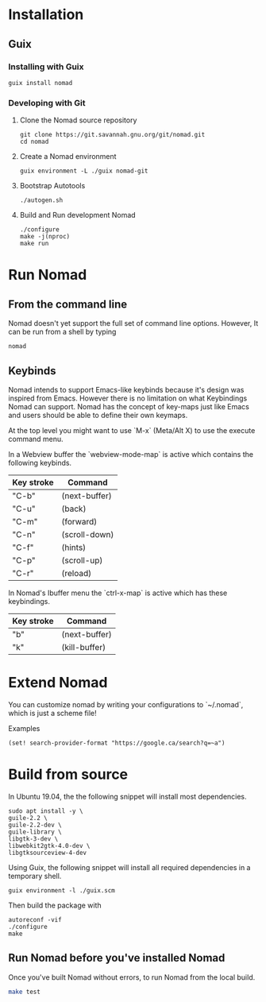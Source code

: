 * Installation
** Guix
*** Installing with Guix
#+begin_src shell
guix install nomad
#+end_src
*** Developing with Git
**** Clone the Nomad source repository
#+begin_src shell
git clone https://git.savannah.gnu.org/git/nomad.git
cd nomad
#+end_src
**** Create a Nomad environment
#+begin_src shell
guix environment -L ./guix nomad-git
#+end_src
**** Bootstrap Autotools
#+begin_src shell
./autogen.sh
#+end_src
**** Build and Run development Nomad
#+begin_src shell
./configure
make -j(nproc)
make run
#+end_src
* Run Nomad
** From the command line
Nomad doesn't yet support the full set of command line options. However, It
can be run from a shell by typing

#+begin_src shell
nomad
#+end_src

** Keybinds
Nomad intends to support Emacs-like keybinds because it's design was inspired
from Emacs. However there is no limitation on what Keybindings Nomad can
support. Nomad has the concept of key-maps just like Emacs and users should be
able to define their own keymaps.

At the top level you might want to use `M-x` (Meta/Alt X) to use the execute
command menu.

In a Webview buffer the `webview-mode-map` is active which contains the
following keybinds.

   |------------+---------------|
   | Key stroke | Command       |
   |------------+---------------|
   | "C-b"      | (next-buffer) |
   | "C-u"      | (back)        |
   | "C-m"      | (forward)     |
   | "C-n"      | (scroll-down) |
   | "C-f"      | (hints)       |
   | "C-p"      | (scroll-up)   |
   | "C-r"      | (reload)      |
   |------------+---------------|

In Nomad's Ibuffer menu the `ctrl-x-map` is active which has these
keybindings.

   |------------+---------------|
   | Key stroke | Command       |
   |------------+---------------|
   | "b"        | (next-buffer) |
   | "k"        | (kill-buffer) |
   |------------+---------------|

* Extend Nomad
You can customize nomad by writing your configurations to `~/.nomad`, which is
just a scheme file!

Examples
#+begin_src schem
(set! search-provider-format "https://google.ca/search?q=~a")
#+end_src

* Build from source
In Ubuntu 19.04, the the following snippet will install most dependencies.
#+begin_src shell :results silent
sudo apt install -y \
guile-2.2 \
guile-2.2-dev \
guile-library \
libgtk-3-dev \
libwebkit2gtk-4.0-dev \
libgtksourceview-4-dev
#+end_src

Using Guix, the following snippet will install all required
dependencies in a temporary shell.
#+begin_src shell
guix environment -l ./guix.scm
#+end_src

Then build the package with
#+begin_src shell
autoreconf -vif
./configure
make
#+end_src

** Run Nomad before you've installed Nomad
Once you've built Nomad without errors, to run Nomad from the local build.
#+begin_src bash
make test
#+end_src
